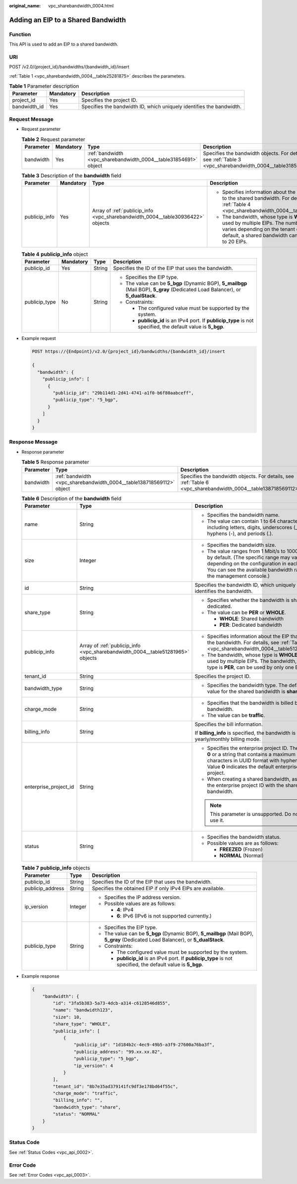 :original_name: vpc_sharebandwidth_0004.html

.. _vpc_sharebandwidth_0004:

Adding an EIP to a Shared Bandwidth
===================================

Function
--------

This API is used to add an EIP to a shared bandwidth.

URI
---

POST /v2.0/{project_id}/bandwidths/{bandwidth_id}/insert

:ref:`Table 1 <vpc_sharebandwidth_0004__table25281875>` describes the parameters.

.. _vpc_sharebandwidth_0004__table25281875:

.. table:: **Table 1** Parameter description

   +--------------+-----------+----------------------------------------------------------------------+
   | Parameter    | Mandatory | Description                                                          |
   +==============+===========+======================================================================+
   | project_id   | Yes       | Specifies the project ID.                                            |
   +--------------+-----------+----------------------------------------------------------------------+
   | bandwidth_id | Yes       | Specifies the bandwidth ID, which uniquely identifies the bandwidth. |
   +--------------+-----------+----------------------------------------------------------------------+

Request Message
---------------

-  Request parameter

   .. table:: **Table 2** Request parameter

      +-----------+-----------+------------------------------------------------------------------+------------------------------------------------------------------------------------------------------------+
      | Parameter | Mandatory | Type                                                             | Description                                                                                                |
      +===========+===========+==================================================================+============================================================================================================+
      | bandwidth | Yes       | :ref:`bandwidth <vpc_sharebandwidth_0004__table31854691>` object | Specifies the bandwidth objects. For details, see :ref:`Table 3 <vpc_sharebandwidth_0004__table31854691>`. |
      +-----------+-----------+------------------------------------------------------------------+------------------------------------------------------------------------------------------------------------+

   .. _vpc_sharebandwidth_0004__table31854691:

   .. table:: **Table 3** Description of the **bandwidth** field

      +-----------------+-----------------+--------------------------------------------------------------------------------+------------------------------------------------------------------------------------------------------------------------------------------------------------------------------------------------+
      | Parameter       | Mandatory       | Type                                                                           | Description                                                                                                                                                                                    |
      +=================+=================+================================================================================+================================================================================================================================================================================================+
      | publicip_info   | Yes             | Array of :ref:`publicip_info <vpc_sharebandwidth_0004__table30936422>` objects | -  Specifies information about the EIP to be added to the shared bandwidth. For details, see :ref:`Table 4 <vpc_sharebandwidth_0004__table30936422>`.                                          |
      |                 |                 |                                                                                | -  The bandwidth, whose type is **WHOLE**, can be used by multiple EIPs. The number of EIPs varies depending on the tenant quota. By default, a shared bandwidth can be used by up to 20 EIPs. |
      +-----------------+-----------------+--------------------------------------------------------------------------------+------------------------------------------------------------------------------------------------------------------------------------------------------------------------------------------------+

   .. _vpc_sharebandwidth_0004__table30936422:

   .. table:: **Table 4** **publicip_info** object

      +-----------------+-----------------+-----------------+----------------------------------------------------------------------------------------------------------------------------------+
      | Parameter       | Mandatory       | Type            | Description                                                                                                                      |
      +=================+=================+=================+==================================================================================================================================+
      | publicip_id     | Yes             | String          | Specifies the ID of the EIP that uses the bandwidth.                                                                             |
      +-----------------+-----------------+-----------------+----------------------------------------------------------------------------------------------------------------------------------+
      | publicip_type   | No              | String          | -  Specifies the EIP type.                                                                                                       |
      |                 |                 |                 | -  The value can be **5_bgp** (Dynamic BGP), **5_mailbgp** (Mail BGP), **5_gray** (Dedicated Load Balancer), or **5_dualStack**. |
      |                 |                 |                 | -  Constraints:                                                                                                                  |
      |                 |                 |                 |                                                                                                                                  |
      |                 |                 |                 |    -  The configured value must be supported by the system.                                                                      |
      |                 |                 |                 |    -  **publicip_id** is an IPv4 port. If **publicip_type** is not specified, the default value is **5_bgp**.                    |
      +-----------------+-----------------+-----------------+----------------------------------------------------------------------------------------------------------------------------------+

-  Example request

   .. code-block:: text

      POST https://{Endpoint}/v2.0/{project_id}/bandwidths/{bandwidth_id}/insert

      {
        "bandwidth": {
          "publicip_info": [
            {
              "publicip_id": "29b114d1-2d41-4741-a1f0-b6f80aabceff",
              "publicip_type": "5_bgp",
            }
          ]
        }
      }

Response Message
----------------

-  Response parameter

   .. table:: **Table 5** Response parameter

      +-----------+----------------------------------------------------------------------+----------------------------------------------------------------------------------------------------------------+
      | Parameter | Type                                                                 | Description                                                                                                    |
      +===========+======================================================================+================================================================================================================+
      | bandwidth | :ref:`bandwidth <vpc_sharebandwidth_0004__table138718569112>` object | Specifies the bandwidth objects. For details, see :ref:`Table 6 <vpc_sharebandwidth_0004__table138718569112>`. |
      +-----------+----------------------------------------------------------------------+----------------------------------------------------------------------------------------------------------------+

   .. _vpc_sharebandwidth_0004__table138718569112:

   .. table:: **Table 6** Description of the **bandwidth** field

      +-----------------------+--------------------------------------------------------------------------------+----------------------------------------------------------------------------------------------------------------------------------------------------------------------------------------------------------------+
      | Parameter             | Type                                                                           | Description                                                                                                                                                                                                    |
      +=======================+================================================================================+================================================================================================================================================================================================================+
      | name                  | String                                                                         | -  Specifies the bandwidth name.                                                                                                                                                                               |
      |                       |                                                                                | -  The value can contain 1 to 64 characters, including letters, digits, underscores (_), hyphens (-), and periods (.).                                                                                         |
      +-----------------------+--------------------------------------------------------------------------------+----------------------------------------------------------------------------------------------------------------------------------------------------------------------------------------------------------------+
      | size                  | Integer                                                                        | -  Specifies the bandwidth size.                                                                                                                                                                               |
      |                       |                                                                                | -  The value ranges from 1 Mbit/s to 1000 Mbit/s by default. (The specific range may vary depending on the configuration in each region. You can see the available bandwidth range on the management console.) |
      +-----------------------+--------------------------------------------------------------------------------+----------------------------------------------------------------------------------------------------------------------------------------------------------------------------------------------------------------+
      | id                    | String                                                                         | Specifies the bandwidth ID, which uniquely identifies the bandwidth.                                                                                                                                           |
      +-----------------------+--------------------------------------------------------------------------------+----------------------------------------------------------------------------------------------------------------------------------------------------------------------------------------------------------------+
      | share_type            | String                                                                         | -  Specifies whether the bandwidth is shared or dedicated.                                                                                                                                                     |
      |                       |                                                                                | -  The value can be **PER** or **WHOLE**.                                                                                                                                                                      |
      |                       |                                                                                |                                                                                                                                                                                                                |
      |                       |                                                                                |    -  **WHOLE**: Shared bandwidth                                                                                                                                                                              |
      |                       |                                                                                |    -  **PER**: Dedicated bandwidth                                                                                                                                                                             |
      +-----------------------+--------------------------------------------------------------------------------+----------------------------------------------------------------------------------------------------------------------------------------------------------------------------------------------------------------+
      | publicip_info         | Array of :ref:`publicip_info <vpc_sharebandwidth_0004__table51281965>` objects | -  Specifies information about the EIP that uses the bandwidth. For details, see :ref:`Table 7 <vpc_sharebandwidth_0004__table51281965>`.                                                                      |
      |                       |                                                                                | -  The bandwidth, whose type is **WHOLE**, can be used by multiple EIPs. The bandwidth, whose type is **PER**, can be used by only one EIP.                                                                    |
      +-----------------------+--------------------------------------------------------------------------------+----------------------------------------------------------------------------------------------------------------------------------------------------------------------------------------------------------------+
      | tenant_id             | String                                                                         | Specifies the project ID.                                                                                                                                                                                      |
      +-----------------------+--------------------------------------------------------------------------------+----------------------------------------------------------------------------------------------------------------------------------------------------------------------------------------------------------------+
      | bandwidth_type        | String                                                                         | -  Specifies the bandwidth type. The default value for the shared bandwidth is **share**.                                                                                                                      |
      +-----------------------+--------------------------------------------------------------------------------+----------------------------------------------------------------------------------------------------------------------------------------------------------------------------------------------------------------+
      | charge_mode           | String                                                                         | -  Specifies that the bandwidth is billed by bandwidth.                                                                                                                                                        |
      |                       |                                                                                | -  The value can be **traffic**.                                                                                                                                                                               |
      +-----------------------+--------------------------------------------------------------------------------+----------------------------------------------------------------------------------------------------------------------------------------------------------------------------------------------------------------+
      | billing_info          | String                                                                         | Specifies the bill information.                                                                                                                                                                                |
      |                       |                                                                                |                                                                                                                                                                                                                |
      |                       |                                                                                | If **billing_info** is specified, the bandwidth is in yearly/monthly billing mode.                                                                                                                             |
      +-----------------------+--------------------------------------------------------------------------------+----------------------------------------------------------------------------------------------------------------------------------------------------------------------------------------------------------------+
      | enterprise_project_id | String                                                                         | -  Specifies the enterprise project ID. The value is **0** or a string that contains a maximum of 36 characters in UUID format with hyphens (-). Value **0** indicates the default enterprise project.         |
      |                       |                                                                                | -  When creating a shared bandwidth, associate the enterprise project ID with the shared bandwidth.                                                                                                            |
      |                       |                                                                                |                                                                                                                                                                                                                |
      |                       |                                                                                | .. note::                                                                                                                                                                                                      |
      |                       |                                                                                |                                                                                                                                                                                                                |
      |                       |                                                                                |    This parameter is unsupported. Do not use it.                                                                                                                                                               |
      +-----------------------+--------------------------------------------------------------------------------+----------------------------------------------------------------------------------------------------------------------------------------------------------------------------------------------------------------+
      | status                | String                                                                         | -  Specifies the bandwidth status.                                                                                                                                                                             |
      |                       |                                                                                | -  Possible values are as follows:                                                                                                                                                                             |
      |                       |                                                                                |                                                                                                                                                                                                                |
      |                       |                                                                                |    -  **FREEZED** (Frozen)                                                                                                                                                                                     |
      |                       |                                                                                |    -  **NORMAL** (Normal)                                                                                                                                                                                      |
      +-----------------------+--------------------------------------------------------------------------------+----------------------------------------------------------------------------------------------------------------------------------------------------------------------------------------------------------------+

   .. _vpc_sharebandwidth_0004__table51281965:

   .. table:: **Table 7** **publicip_info** objects

      +-----------------------+-----------------------+----------------------------------------------------------------------------------------------------------------------------------+
      | Parameter             | Type                  | Description                                                                                                                      |
      +=======================+=======================+==================================================================================================================================+
      | publicip_id           | String                | Specifies the ID of the EIP that uses the bandwidth.                                                                             |
      +-----------------------+-----------------------+----------------------------------------------------------------------------------------------------------------------------------+
      | publicip_address      | String                | Specifies the obtained EIP if only IPv4 EIPs are available.                                                                      |
      +-----------------------+-----------------------+----------------------------------------------------------------------------------------------------------------------------------+
      | ip_version            | Integer               | -  Specifies the IP address version.                                                                                             |
      |                       |                       | -  Possible values are as follows:                                                                                               |
      |                       |                       |                                                                                                                                  |
      |                       |                       |    -  **4**: IPv4                                                                                                                |
      |                       |                       |    -  **6**: IPv6 (IPv6 is not supported currently.)                                                                             |
      +-----------------------+-----------------------+----------------------------------------------------------------------------------------------------------------------------------+
      | publicip_type         | String                | -  Specifies the EIP type.                                                                                                       |
      |                       |                       | -  The value can be **5_bgp** (Dynamic BGP), **5_mailbgp** (Mail BGP), **5_gray** (Dedicated Load Balancer), or **5_dualStack**. |
      |                       |                       | -  Constraints:                                                                                                                  |
      |                       |                       |                                                                                                                                  |
      |                       |                       |    -  The configured value must be supported by the system.                                                                      |
      |                       |                       |    -  **publicip_id** is an IPv4 port. If **publicip_type** is not specified, the default value is **5_bgp**.                    |
      +-----------------------+-----------------------+----------------------------------------------------------------------------------------------------------------------------------+

-  Example response

   .. code-block::

      {
          "bandwidth": {
              "id": "3fa5b383-5a73-4dcb-a314-c6128546d855",
              "name": "bandwidth123",
              "size": 10,
              "share_type": "WHOLE",
              "publicip_info": [
                  {
                      "publicip_id": "1d184b2c-4ec9-49b5-a3f9-27600a76ba3f",
                      "publicip_address": "99.xx.xx.82",
                      "publicip_type": "5_bgp",
                      "ip_version": 4
                  }
              ],
              "tenant_id": "8b7e35ad379141fc9df3e178bd64f55c",
              "charge_mode": "traffic",
              "billing_info": "",
              "bandwidth_type": "share",
              "status": "NORMAL"
          }
      }

Status Code
-----------

See :ref:`Status Codes <vpc_api_0002>`.

Error Code
----------

See :ref:`Error Codes <vpc_api_0003>`.
